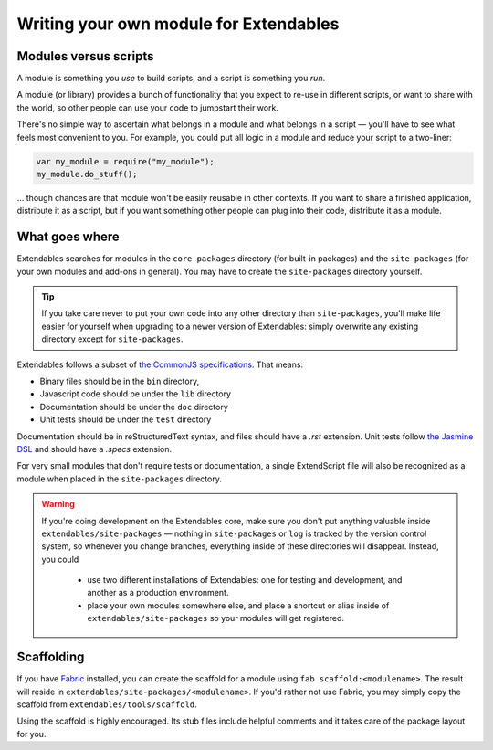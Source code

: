 .. _writing-a-module:

=======================================
Writing your own module for Extendables
=======================================

Modules versus scripts
----------------------

A module is something you *use* to build scripts, and a script is something you *run*.

A module (or library) provides a bunch of functionality that you expect to re-use in different scripts, or want to share with the world, so other people can use your code to jumpstart their work.

There's no simple way to ascertain what belongs in a module and what belongs in a script — you'll have to see what feels most convenient to you. For example, you could put all logic in a module and reduce your script to a two-liner: 

.. code-block:: extendscript

    var my_module = require("my_module");
    my_module.do_stuff();
    
... though chances are that module won't be easily reusable in other contexts. If you want to share a finished application, distribute it as a script, but if you want something other people can plug into their code, distribute it as a module.

What goes where
---------------

Extendables searches for modules in the ``core-packages`` directory (for built-in packages) and the ``site-packages`` (for your own modules and add-ons in general). You may have to create the ``site-packages`` directory yourself.

.. tip::

    If you take care never to put your own code into any other directory than ``site-packages``, you'll make life easier for yourself when upgrading to a newer version of Extendables: simply overwrite any existing directory except for ``site-packages``.

Extendables follows a subset of `the CommonJS specifications <http://wiki.commonjs.org/wiki/Packages/1.1#Package_Directory_Layout>`_. That means: 

* Binary files should be in the ``bin`` directory,
* Javascript code should be under the ``lib`` directory
* Documentation should be under the ``doc`` directory
* Unit tests should be under the ``test`` directory

Documentation should be in reStructuredText syntax, and files should have a `.rst` extension. Unit tests follow `the Jasmine DSL <http://pivotal.github.com/jasmine/suites-and-specs.html>`_ and should have a `.specs` extension.

For very small modules that don't require tests or documentation, a single ExtendScript file will also be recognized as a module when placed in the ``site-packages`` directory.

.. warning:: 

    If you're doing development on the Extendables core, make sure you don't put anything valuable inside ``extendables/site-packages`` — nothing in ``site-packages`` or ``log`` is tracked by the version control
    system, so whenever you change branches, everything inside of these directories will disappear. Instead, you could
    
     * use two different installations of Extendables: one for testing and development, 
       and another as a production environment.
     * place your own modules somewhere else, and place a shortcut or alias inside of
       ``extendables/site-packages`` so your modules will get registered.

Scaffolding
-----------

If you have `Fabric <http://docs.fabfile.org>`_ installed, you can create the scaffold for a module using ``fab scaffold:<modulename>``. The result will reside in ``extendables/site-packages/<modulename>``. If you'd rather not use Fabric, you may simply copy the scaffold from ``extendables/tools/scaffold``.

Using the scaffold is highly encouraged. Its stub files include helpful comments and it takes care of the package layout for you.